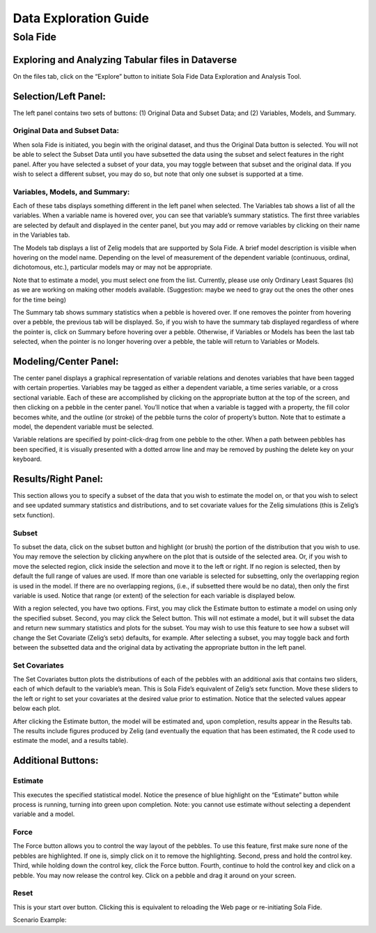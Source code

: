 ====================================
Data Exploration Guide
====================================

Sola Fide
++++++++++

Exploring and Analyzing Tabular files in Dataverse
===================================================
On the files tab, click on the “Explore” button to initiate Sola Fide Data Exploration and Analysis Tool.

Selection/Left Panel:
=====================
The left panel contains two sets of buttons: (1) Original Data and Subset Data; and (2) Variables, Models, and Summary.

Original Data and Subset Data:
------------------------------
When sola Fide is initiated, you begin with the original dataset, and thus the Original Data button is selected.  You will not be able to select the Subset Data until you have subsetted the data using the subset and select features in the right panel.  After you have selected a subset of your data, you may toggle between that subset and the original data.  If you wish to select a different subset, you may do so, but note that only one subset is supported at a time.

Variables, Models, and Summary: 
-------------------------------
Each of these tabs displays something different in the left panel when selected.  The Variables tab shows a list of all the variables.  When a variable name is hovered over, you can see that variable’s summary statistics. The first three variables are selected by default and displayed in the center panel, but you may add or remove variables by clicking on their name in the Variables tab.

The Models tab displays a list of Zelig models that are supported by Sola Fide. A brief model description is visible when hovering on the model name.  Depending on the level of measurement of the dependent variable (continuous, ordinal, dichotomous, etc.), particular models may or may not be appropriate.
  
Note that to estimate a model, you must select one from the list. Currently, please use only Ordinary Least Squares (ls) as we are working on making other models available.  
(Suggestion: maybe we need to gray out the ones the other ones for the time being)

The Summary tab shows summary statistics when a pebble is hovered over. If one removes the pointer from hovering over a pebble, the previous tab will be displayed. So, if you wish to have the summary tab displayed regardless of where the pointer is, click on Summary before hovering over a pebble. Otherwise, if Variables or Models has been the last tab selected, when the pointer is no longer hovering over a pebble, the table will return to Variables or Models.

Modeling/Center Panel:
======================
The center panel displays a graphical representation of variable relations and denotes variables that have been tagged with certain properties.  Variables may be tagged as either a dependent variable, a time series variable, or a cross sectional variable.  Each of these are accomplished by clicking on the appropriate button at the top of the screen, and then clicking on a pebble in the center panel.  You’ll notice that when a variable is tagged with a property, the fill color becomes white, and the outline (or stroke) of the pebble turns the color of property’s button.  Note that to estimate a model, the dependent variable must be selected.

Variable relations are specified by point-click-drag from one pebble to the other.  When a path between pebbles has been specified, it is visually presented with a dotted arrow line and may be removed by pushing the delete key on your keyboard. 

Results/Right Panel:
====================
This section allows you to specify a subset of the data that you wish to estimate the model on, or that you wish to select and see updated summary statistics and distributions, and to set covariate values for the Zelig simulations (this is Zelig’s setx function).

Subset
------
To subset the data, click on the subset button and highlight (or brush) the portion of the distribution that you wish to use. You may remove the selection by clicking anywhere on the plot that is outside of the selected area.  Or, if you wish to move the selected region, click inside the selection and move it to the left or right. If no region is selected, then by default the full range of values are used. If more than one variable is selected for subsetting, only the overlapping region is used in the model. If there are no overlapping regions, (i.e., if subsetted there would be no data), then only the first variable is used.  Notice that range (or extent) of the selection for each variable is displayed below.

With a region selected, you have two options. First, you may click the Estimate button to estimate a model on using only the specified subset. Second, you may click the Select button. This will not estimate a model, but it will subset the data and return new summary statistics and plots for the subset. You may wish to use this feature to see how a subset will change the Set Covariate (Zelig’s setx) defaults, for example. After selecting a subset, you may toggle back and forth between the subsetted data and the original data by activating the appropriate button in the left panel.

Set Covariates
---------------
The Set Covariates button plots the distributions of each of the pebbles with an additional axis that contains two sliders, each of which default to the variable’s mean. This is Sola Fide’s equivalent of Zelig’s setx function. Move these sliders to the left or right to set your covariates at the desired value prior to estimation. Notice that the selected values appear below each plot.

After clicking the Estimate button, the model will be estimated and, upon completion, results appear in the Results tab. The results include figures produced by Zelig (and eventually the equation that has been estimated, the R code used to estimate the model, and a results table).

Additional Buttons:
====================

Estimate 
---------
This executes the specified statistical model. Notice the presence of blue highlight on the “Estimate” button while process is running, turning into green upon completion. Note: you cannot use estimate without selecting a dependent variable and a model.

Force 
------
The Force button allows you to control the way layout of the pebbles. To use this feature, first make sure none of the pebbles are highlighted.  If one is, simply click on it to remove the highlighting. Second, press and hold the control key.  Third, while holding down the control key, click the Force button. Fourth, continue to hold the control key and click on a pebble. You may now release the control key.  Click on a pebble and drag it around on your screen.

Reset
------
This is your start over button. Clicking this is equivalent to reloading the Web page or re-initiating Sola Fide.

Scenario Example: 


